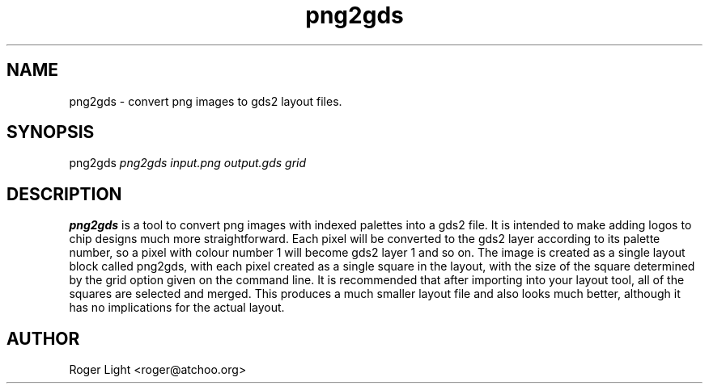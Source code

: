 .TH "png2gds" "1" "12th July 2007" "" ""
.SH NAME
png2gds \- convert png images to gds2 layout files.

.SH SYNOPSIS
.PP
png2gds
.I png2gds input.png output.gds grid

.SH DESCRIPTION
.B png2gds
is a tool to convert png images with indexed palettes into a gds2 file. It is intended to make adding logos to chip designs much more straightforward. Each pixel will be converted to the gds2 layer according to its palette number, so a pixel with colour number 1 will become gds2 layer 1 and so on. The image is created as a single layout block called png2gds, with each pixel created as a single square in the layout, with the size of the square determined by the grid option given on the command line. It is recommended that after importing into your layout tool, all of the squares are selected and merged. This produces a much smaller layout file and also looks much better, although it has no implications for the actual layout.

.SH AUTHOR
Roger Light <roger@atchoo.org>
